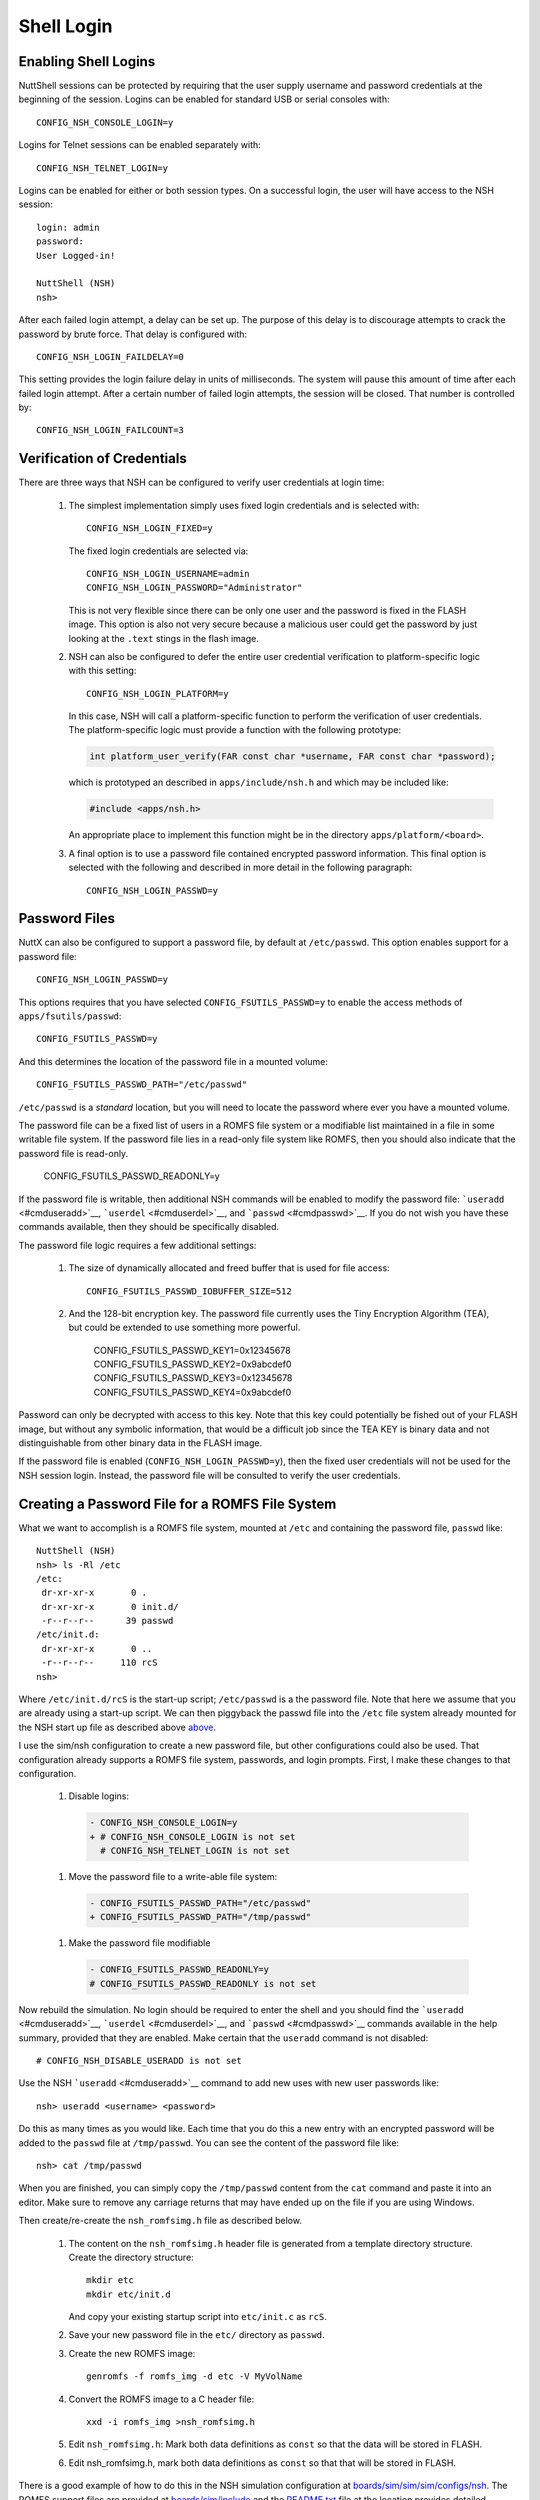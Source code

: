 ***********
Shell Login
***********

Enabling Shell Logins
*********************

NuttShell sessions can be protected by requiring that the user supply
username and password credentials at the beginning of the session.
Logins can be enabled for standard USB or serial consoles with::

  CONFIG_NSH_CONSOLE_LOGIN=y

Logins for Telnet sessions can be enabled separately with::

  CONFIG_NSH_TELNET_LOGIN=y

Logins can be enabled for either or both session types. On a successful
login, the user will have access to the NSH session::

  login: admin
  password:
  User Logged-in!

  NuttShell (NSH)
  nsh>

After each failed login attempt, a delay can be set up. The purpose of
this delay is to discourage attempts to crack the password by brute
force. That delay is configured with::

  CONFIG_NSH_LOGIN_FAILDELAY=0

This setting provides the login failure delay in units of milliseconds.
The system will pause this amount of time after each failed login
attempt. After a certain number of failed login attempts, the session
will be closed. That number is controlled by::

  CONFIG_NSH_LOGIN_FAILCOUNT=3

Verification of Credentials
***************************

There are three ways that NSH can be configured to verify user
credentials at login time:

  #. The simplest implementation simply uses fixed login credentials and
     is selected with::
     
      CONFIG_NSH_LOGIN_FIXED=y     

     The fixed login credentials are selected via::
     
      CONFIG_NSH_LOGIN_USERNAME=admin
      CONFIG_NSH_LOGIN_PASSWORD="Administrator"     

     This is not very flexible since there can be only one user and the
     password is fixed in the FLASH image. This option is also not very
     secure because a malicious user could get the password by just
     looking at the ``.text`` stings in the flash image.

  #. NSH can also be configured to defer the entire user credential
     verification to platform-specific logic with this setting::
     
      CONFIG_NSH_LOGIN_PLATFORM=y     

     In this case, NSH will call a platform-specific function to perform
     the verification of user credentials. The platform-specific logic
     must provide a function with the following prototype:
     
     .. code-block:: c
     
       int platform_user_verify(FAR const char *username, FAR const char *password);

     which is prototyped an described in ``apps/include/nsh.h`` and which
     may be included like:
     
     .. code-block:: c
     
      #include <apps/nsh.h>

     An appropriate place to implement this function might be in the
     directory ``apps/platform/<board>``.

  #. A final option is to use a password file contained encrypted password
     information. This final option is selected with the following and
     described in more detail in the following paragraph::
     
       CONFIG_NSH_LOGIN_PASSWD=y

Password Files
**************

NuttX can also be configured to support a password file, by default at
``/etc/passwd``. This option enables support for a password file::

  CONFIG_NSH_LOGIN_PASSWD=y

This options requires that you have selected ``CONFIG_FSUTILS_PASSWD=y``
to enable the access methods of ``apps/fsutils/passwd``::

  CONFIG_FSUTILS_PASSWD=y

And this determines the location of the password file in a mounted
volume::

  CONFIG_FSUTILS_PASSWD_PATH="/etc/passwd"

``/etc/passwd`` is a *standard* location, but you will need to locate
the password where ever you have a mounted volume.

The password file can be a fixed list of users in a ROMFS file system or
a modifiable list maintained in a file in some writable file system. If
the password file lies in a read-only file system like ROMFS, then you
should also indicate that the password file is read-only.

  CONFIG_FSUTILS_PASSWD_READONLY=y

If the password file is writable, then additional NSH commands will be
enabled to modify the password file: ```useradd`` <#cmduseradd>`__,
```userdel`` <#cmduserdel>`__, and ```passwd`` <#cmdpasswd>`__. If you
do not wish you have these commands available, then they should be
specifically disabled.

The password file logic requires a few additional settings:

  #. The size of dynamically allocated and freed buffer that is used for
     file access::
     
       CONFIG_FSUTILS_PASSWD_IOBUFFER_SIZE=512

  #. And the 128-bit encryption key. The password file currently uses the
     Tiny Encryption Algorithm (TEA), but could be extended to use
     something more powerful.
     
        CONFIG_FSUTILS_PASSWD_KEY1=0x12345678
        CONFIG_FSUTILS_PASSWD_KEY2=0x9abcdef0
        CONFIG_FSUTILS_PASSWD_KEY3=0x12345678
        CONFIG_FSUTILS_PASSWD_KEY4=0x9abcdef0     

Password can only be decrypted with access to this key. Note that this
key could potentially be fished out of your FLASH image, but without any
symbolic information, that would be a difficult job since the TEA KEY is
binary data and not distinguishable from other binary data in the FLASH
image.

If the password file is enabled (``CONFIG_NSH_LOGIN_PASSWD=y``), then
the fixed user credentials will not be used for the NSH session login.
Instead, the password file will be consulted to verify the user
credentials.

Creating a Password File for a ROMFS File System
************************************************

What we want to accomplish is a ROMFS file system, mounted at ``/etc``
and containing the password file, ``passwd`` like::

  NuttShell (NSH)
  nsh> ls -Rl /etc
  /etc:
   dr-xr-xr-x       0 .
   dr-xr-xr-x       0 init.d/
   -r--r--r--      39 passwd
  /etc/init.d:
   dr-xr-xr-x       0 ..
   -r--r--r--     110 rcS
  nsh>

Where ``/etc/init.d/rcS`` is the start-up script; ``/etc/passwd`` is a
the password file. Note that here we assume that you are already using a
start-up script. We can then piggyback the passwd file into the ``/etc``
file system already mounted for the NSH start up file as described above
`above <#custinit>`__.

I use the sim/nsh configuration to create a new password file, but other
configurations could also be used. That configuration already supports a
ROMFS file system, passwords, and login prompts. First, I make these
changes to that configuration.

  #. Disable logins:
  
    .. code-block:: diff
          
      - CONFIG_NSH_CONSOLE_LOGIN=y
      + # CONFIG_NSH_CONSOLE_LOGIN is not set
        # CONFIG_NSH_TELNET_LOGIN is not set    

  #. Move the password file to a write-able file system:
  
    .. code-block:: diff
    
      - CONFIG_FSUTILS_PASSWD_PATH="/etc/passwd"
      + CONFIG_FSUTILS_PASSWD_PATH="/tmp/passwd"
    
  #. Make the password file modifiable

    .. code-block:: diff
    
      - CONFIG_FSUTILS_PASSWD_READONLY=y
      # CONFIG_FSUTILS_PASSWD_READONLY is not set
    
Now rebuild the simulation. No login should be required to enter the
shell and you should find the ```useradd`` <#cmduseradd>`__,
```userdel`` <#cmduserdel>`__, and ```passwd`` <#cmdpasswd>`__ commands
available in the help summary, provided that they are enabled. Make
certain that the ``useradd`` command is not disabled::

  # CONFIG_NSH_DISABLE_USERADD is not set

Use the NSH ```useradd`` <#cmduseradd>`__ command to add new uses with
new user passwords like::

  nsh> useradd <username> <password>

Do this as many times as you would like. Each time that you do this a
new entry with an encrypted password will be added to the ``passwd``
file at ``/tmp/passwd``. You can see the content of the password file
like::

  nsh> cat /tmp/passwd

When you are finished, you can simply copy the ``/tmp/passwd`` content
from the ``cat`` command and paste it into an editor. Make sure to
remove any carriage returns that may have ended up on the file if you
are using Windows.

Then create/re-create the ``nsh_romfsimg.h`` file as described below.

  #. The content on the ``nsh_romfsimg.h`` header file is generated from a
     template directory structure. Create the directory structure::
           
      mkdir etc
      mkdir etc/init.d     

     And copy your existing startup script into ``etc/init.c`` as ``rcS``.

  #. Save your new password file in the ``etc/`` directory as ``passwd``.

  #. Create the new ROMFS image::
  
      genromfs -f romfs_img -d etc -V MyVolName  

  #. Convert the ROMFS image to a C header file::
  
      xxd -i romfs_img >nsh_romfsimg.h  

  #. Edit ``nsh_romfsimg.h``: Mark both data definitions as ``const`` so
     that the data will be stored in FLASH.

  #. Edit nsh_romfsimg.h, mark both data definitions as ``const`` so that
     that will be stored in FLASH.

There is a good example of how to do this in the NSH simulation
configuration at
`boards/sim/sim/sim/configs/nsh <https://bitbucket.org/nuttx/nuttx/src/master/boards/sim/sim/sim/configs/nsh/>`__.
The ROMFS support files are provided at
`boards/sim/include <https://bitbucket.org/nuttx/nuttx/boards/src/master/sim/sim/sim/include/>`__
and the
`README.txt <https://bitbucket.org/nuttx/nuttx/src/master/boards/sim/sim/sim/include/README.txt>`__
file at the location provides detailed information about creating and
modifying the ROMFS file system.
